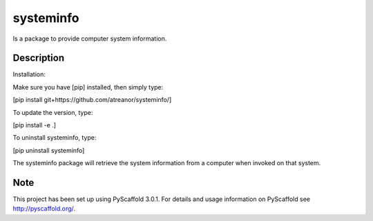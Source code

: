 ==============
  systeminfo
==============


Is a package to provide computer system information.


Description
=============

Installation:

Make sure you have [pip] installed, then simply type:

[pip install git+https://github.com/atreanor/systeminfo/] 

To update the version, type:

[pip install -e .]

To uninstall systeminfo, type:

[pip uninstall systeminfo]

The systeminfo package will retrieve the system information from a computer when invoked on that system.  


Note
====

This project has been set up using PyScaffold 3.0.1. For details and usage
information on PyScaffold see http://pyscaffold.org/.
